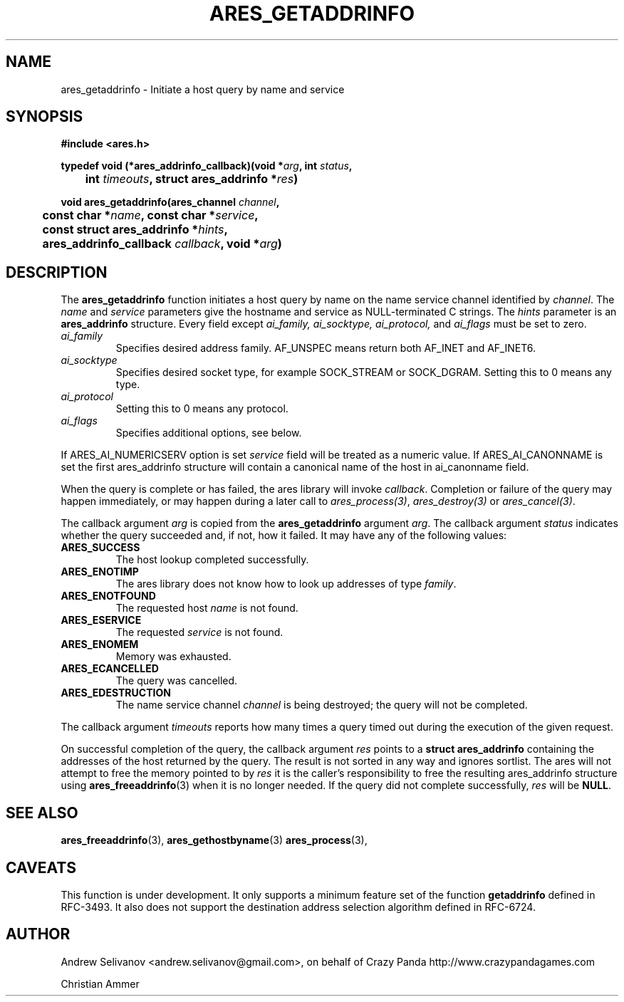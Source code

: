 .\"
.\" Copyright 1998 by the Massachusetts Institute of Technology.
.\"
.\" Permission to use, copy, modify, and distribute this
.\" software and its documentation for any purpose and without
.\" fee is hereby granted, provided that the above copyright
.\" notice appear in all copies and that both that copyright
.\" notice and this permission notice appear in supporting
.\" documentation, and that the name of M.I.T. not be used in
.\" advertising or publicity pertaining to distribution of the
.\" software without specific, written prior permission.
.\" M.I.T. makes no representations about the suitability of
.\" this software for any purpose.  It is provided "as is"
.\" without express or implied warranty.
.\"
.TH ARES_GETADDRINFO 3 "6 November 2018"
.SH NAME
ares_getaddrinfo \- Initiate a host query by name and service
.SH SYNOPSIS
.nf
.B #include <ares.h>
.PP
.B typedef void (*ares_addrinfo_callback)(void *\fIarg\fP, int \fIstatus\fP,
.B 	int \fItimeouts\fP, struct ares_addrinfo *\fIres\fP)
.PP
.B void ares_getaddrinfo(ares_channel \fIchannel\fP,
.B 	const char *\fIname\fP, const char *\fIservice\fP,
.B 	const struct ares_addrinfo *\fIhints\fP,
.B 	ares_addrinfo_callback \fIcallback\fP, void *\fIarg\fP)
.fi
.SH DESCRIPTION
The
.B ares_getaddrinfo
function initiates a host query by name on the name service channel
identified by
.IR channel .
The
.I name
and
.I service
parameters give the hostname and service as NULL-terminated C strings.
The
.I hints
parameter is an
.BR "ares_addrinfo"
structure. Every field except
.I ai_family,
.I ai_socktype,
.I ai_protocol,
and
.I ai_flags
must be set to zero.
.TP
.I ai_family
Specifies desired address family. AF_UNSPEC means
return both AF_INET and AF_INET6.
.TP
.I ai_socktype
Specifies desired socket type, for example SOCK_STREAM or SOCK_DGRAM.
Setting this to 0 means any type.
.TP
.I ai_protocol
Setting this to 0 means any protocol.
.TP
.I ai_flags
Specifies additional options, see below.
.PP
If ARES_AI_NUMERICSERV option is set
.I service
field will be treated as a numeric value.
If ARES_AI_CANONNAME is set the first ares_addrinfo structure
will contain a canonical name of the host in ai_canonname field.
.PP
When the query is complete or has failed, the ares
library will invoke \fIcallback\fP.  Completion or failure of the query may
happen immediately, or may happen during a later call to
\fIares_process(3)\fP, \fIares_destroy(3)\fP or \fIares_cancel(3)\fP.
.PP
The callback argument
.I arg
is copied from the
.B ares_getaddrinfo
argument
.IR arg .
The callback argument
.I status
indicates whether the query succeeded and, if not, how it failed.  It
may have any of the following values:
.TP
.B ARES_SUCCESS
The host lookup completed successfully.
.TP
.B ARES_ENOTIMP
The ares library does not know how to look up addresses of type
.IR family .
.TP
.B ARES_ENOTFOUND
The requested host
.I name
is not found.
.TP
.B ARES_ESERVICE
The requested
.I service
is not found.
.TP
.B ARES_ENOMEM
Memory was exhausted.
.TP
.B ARES_ECANCELLED
The query was cancelled.
.TP
.B ARES_EDESTRUCTION
The name service channel
.I channel
is being destroyed; the query will not be completed.
.PP
The callback argument
.I timeouts
reports how many times a query timed out during the execution of the
given request.
.PP
On successful completion of the query, the callback argument
.I res
points to a
.B struct ares_addrinfo
containing the addresses of the host returned by the query.
The result is not sorted in any way and ignores sortlist.
The ares will not attempt to free the memory pointed to by
.IR res
it is the caller's responsibility to free the resulting ares_addrinfo
structure using
.BR ares_freeaddrinfo (3)
when it is no longer needed.  If the query did not complete successfully,
.I res
will be
.BR NULL .
.SH SEE ALSO
.BR ares_freeaddrinfo (3),
.BR ares_gethostbyname (3)
.BR ares_process (3),
.SH CAVEATS
This function is under development. It only supports a minimum feature set
of the function
.B getaddrinfo
defined in RFC-3493. It also does not support the destination address selection
algorithm defined in RFC-6724.
.SH AUTHOR
Andrew Selivanov <andrew.selivanov@gmail.com>, on behalf of Crazy Panda http://www.crazypandagames.com
.PP
Christian Ammer
